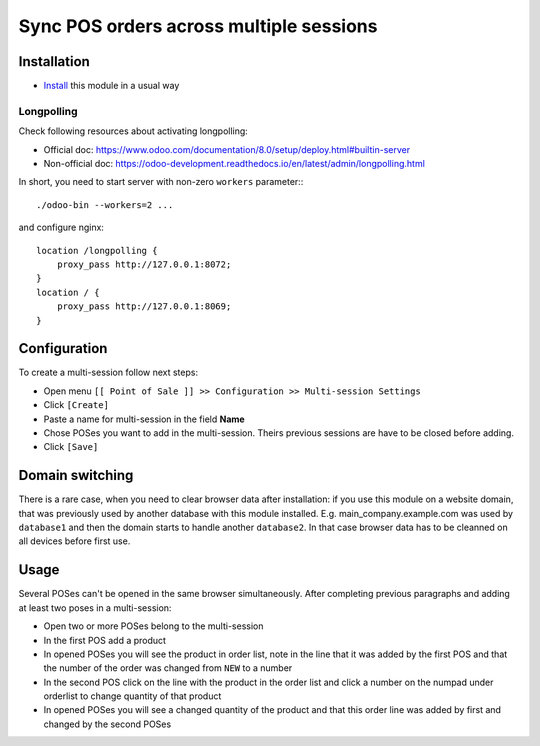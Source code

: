 ==========================================
 Sync POS orders across multiple sessions
==========================================

Installation
============

* `Install <https://odoo-development.readthedocs.io/en/latest/odoo/usage/install-module.html>`__ this module in a usual way

Longpolling
-----------

Check following resources about activating longpolling:

* Official doc: https://www.odoo.com/documentation/8.0/setup/deploy.html#builtin-server
* Non-official doc: https://odoo-development.readthedocs.io/en/latest/admin/longpolling.html

In short, you need to start server with non-zero ``workers`` parameter:::

    ./odoo-bin --workers=2 ...

and configure nginx: ::

    location /longpolling {
        proxy_pass http://127.0.0.1:8072;
    }
    location / {
        proxy_pass http://127.0.0.1:8069;
    }

Configuration
=============

To create a multi-session follow next steps:

* Open menu ``[[ Point of Sale ]] >> Configuration >> Multi-session Settings``
* Click ``[Create]``
* Paste a name for multi-session in the field **Name**
* Chose POSes you want to add in the multi-session. Theirs previous sessions are have to be closed before adding.
* Click ``[Save]``

Domain switching
================

There is a rare case, when you need to clear browser data after installation: if you use this module on a website domain, that was previously used by another database with this module installed. E.g. main_company.example.com was used by ``database1`` and then the domain starts to handle another ``database2``. In that case browser data has to be cleanned on all devices before first use.

Usage
=====

Several POSes can't be opened in the same browser simultaneously.
After completing previous paragraphs and adding at least two poses in a multi-session:

* Open two or more POSes belong to the multi-session
* In the first POS add a product
* In opened POSes you will see the product in order list, note in the line that it was added by the first POS and that the number of the order was changed from ``NEW`` to a number
* In the second POS click on the line with the product in the order list and click a number on the numpad under orderlist to change quantity of that product
* In opened POSes you will see a changed quantity of the product and that this order line was added by first and changed by the second POSes
